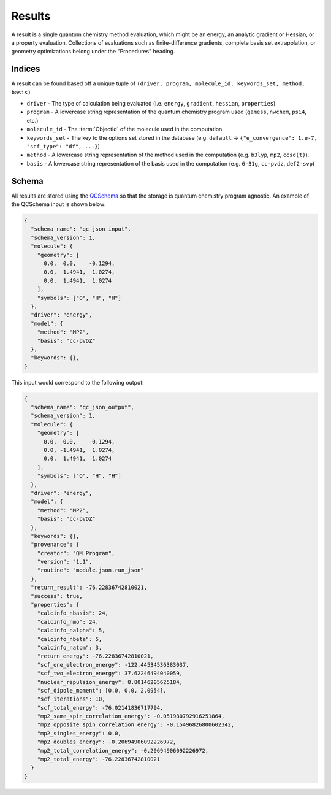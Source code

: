 Results
========

A result is a single quantum chemistry method evaluation, which might be an energy, an analytic gradient or Hessian, or a property evaluation.
Collections of evaluations such
as finite-difference gradients, complete basis set extrapolation, or geometry
optimizations belong under the "Procedures" heading.

Indices
-------

A result can be found based off a unique tuple of ``(driver, program, molecule_id, keywords_set, method, basis)``

- ``driver`` - The type of calculation being evaluated (i.e. ``energy``, ``gradient``, ``hessian``, ``properties``)
- ``program`` - A lowercase string representation of the quantum chemistry program used (``gamess``, ``nwchem``, ``psi4``, etc.)
- ``molecule_id`` - The :term:`ObjectId` of the molecule used in the computation.
- ``keywords_set`` - The key to the options set stored in the database (e.g. ``default`` -> ``{"e_convergence": 1.e-7, "scf_type": "df", ...}``)
- ``method`` - A lowercase string representation of the method used in the computation (e.g. ``b3lyp``, ``mp2``, ``ccsd(t)``).
- ``basis`` - A lowercase string representation of the basis used in the computation (e.g. ``6-31g``, ``cc-pvdz``, ``def2-svp``)

Schema
------

All results are stored using the `QCSchema <https://molssi-qc-schema.readthedocs.io/en/latest/index.html>`_ so that the storage is quantum chemistry program agnostic. An example of the QCSchema input is shown below:

.. code-block:: python

    {
      "schema_name": "qc_json_input",
      "schema_version": 1,
      "molecule": {
        "geometry": [
          0.0,  0.0,    -0.1294,
          0.0, -1.4941,  1.0274,
          0.0,  1.4941,  1.0274
        ],
        "symbols": ["O", "H", "H"]
      },
      "driver": "energy",
      "model": {
        "method": "MP2",
        "basis": "cc-pVDZ"
      },
      "keywords": {},
    }

This input would correspond to the following output:

.. code-block:: python

    {
      "schema_name": "qc_json_output",
      "schema_version": 1,
      "molecule": {
        "geometry": [
          0.0,  0.0,    -0.1294,
          0.0, -1.4941,  1.0274,
          0.0,  1.4941,  1.0274
        ],
        "symbols": ["O", "H", "H"]
      },
      "driver": "energy",
      "model": {
        "method": "MP2",
        "basis": "cc-pVDZ"
      },
      "keywords": {},
      "provenance": {
        "creator": "QM Program",
        "version": "1.1",
        "routine": "module.json.run_json"
      },
      "return_result": -76.22836742810021,
      "success": true,
      "properties": {
        "calcinfo_nbasis": 24,
        "calcinfo_nmo": 24,
        "calcinfo_nalpha": 5,
        "calcinfo_nbeta": 5,
        "calcinfo_natom": 3,
        "return_energy": -76.22836742810021,
        "scf_one_electron_energy": -122.44534536383037,
        "scf_two_electron_energy": 37.62246494040059,
        "nuclear_repulsion_energy": 8.80146205625184,
        "scf_dipole_moment": [0.0, 0.0, 2.0954],
        "scf_iterations": 10,
        "scf_total_energy": -76.02141836717794,
        "mp2_same_spin_correlation_energy": -0.051980792916251864,
        "mp2_opposite_spin_correlation_energy": -0.15496826800602342,
        "mp2_singles_energy": 0.0,
        "mp2_doubles_energy": -0.20694906092226972,
        "mp2_total_correlation_energy": -0.20694906092226972,
        "mp2_total_energy": -76.22836742810021
      }
    }
